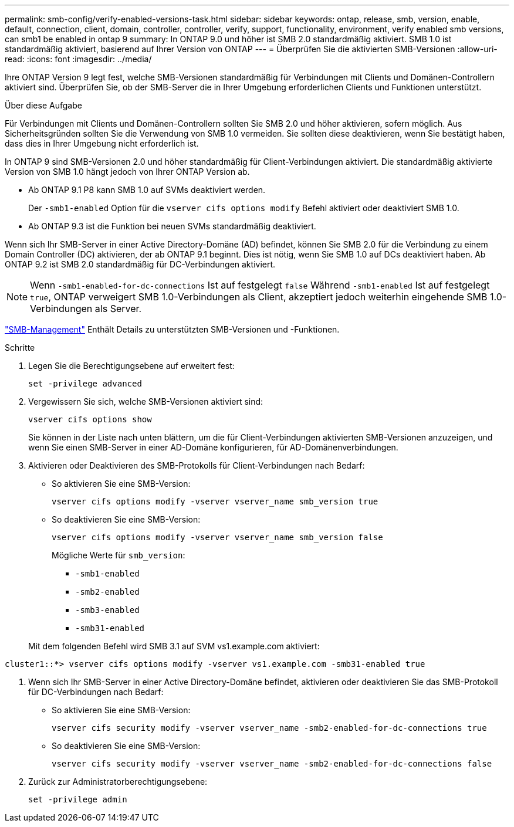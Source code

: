 ---
permalink: smb-config/verify-enabled-versions-task.html 
sidebar: sidebar 
keywords: ontap, release, smb, version, enable, default, connection, client, domain, controller, controller, verify, support, functionality, environment, verify enabled smb versions, can smb1 be enabled in ontap 9 
summary: In ONTAP 9.0 und höher ist SMB 2.0 standardmäßig aktiviert.  SMB 1.0 ist standardmäßig aktiviert, basierend auf Ihrer Version von ONTAP 
---
= Überprüfen Sie die aktivierten SMB-Versionen
:allow-uri-read: 
:icons: font
:imagesdir: ../media/


[role="lead"]
Ihre ONTAP Version 9 legt fest, welche SMB-Versionen standardmäßig für Verbindungen mit Clients und Domänen-Controllern aktiviert sind. Überprüfen Sie, ob der SMB-Server die in Ihrer Umgebung erforderlichen Clients und Funktionen unterstützt.

.Über diese Aufgabe
Für Verbindungen mit Clients und Domänen-Controllern sollten Sie SMB 2.0 und höher aktivieren, sofern möglich. Aus Sicherheitsgründen sollten Sie die Verwendung von SMB 1.0 vermeiden. Sie sollten diese deaktivieren, wenn Sie bestätigt haben, dass dies in Ihrer Umgebung nicht erforderlich ist.

In ONTAP 9 sind SMB-Versionen 2.0 und höher standardmäßig für Client-Verbindungen aktiviert. Die standardmäßig aktivierte Version von SMB 1.0 hängt jedoch von Ihrer ONTAP Version ab.

* Ab ONTAP 9.1 P8 kann SMB 1.0 auf SVMs deaktiviert werden.
+
Der `-smb1-enabled` Option für die `vserver cifs options modify` Befehl aktiviert oder deaktiviert SMB 1.0.

* Ab ONTAP 9.3 ist die Funktion bei neuen SVMs standardmäßig deaktiviert.


Wenn sich Ihr SMB-Server in einer Active Directory-Domäne (AD) befindet, können Sie SMB 2.0 für die Verbindung zu einem Domain Controller (DC) aktivieren, der ab ONTAP 9.1 beginnt. Dies ist nötig, wenn Sie SMB 1.0 auf DCs deaktiviert haben. Ab ONTAP 9.2 ist SMB 2.0 standardmäßig für DC-Verbindungen aktiviert.

[NOTE]
====
Wenn `-smb1-enabled-for-dc-connections` Ist auf festgelegt `false` Während `-smb1-enabled` Ist auf festgelegt `true`, ONTAP verweigert SMB 1.0-Verbindungen als Client, akzeptiert jedoch weiterhin eingehende SMB 1.0-Verbindungen als Server.

====
link:../smb-admin/index.html["SMB-Management"] Enthält Details zu unterstützten SMB-Versionen und -Funktionen.

.Schritte
. Legen Sie die Berechtigungsebene auf erweitert fest:
+
[source, cli]
----
set -privilege advanced
----
. Vergewissern Sie sich, welche SMB-Versionen aktiviert sind:
+
[source, cli]
----
vserver cifs options show
----
+
Sie können in der Liste nach unten blättern, um die für Client-Verbindungen aktivierten SMB-Versionen anzuzeigen, und wenn Sie einen SMB-Server in einer AD-Domäne konfigurieren, für AD-Domänenverbindungen.

. Aktivieren oder Deaktivieren des SMB-Protokolls für Client-Verbindungen nach Bedarf:
+
** So aktivieren Sie eine SMB-Version:
+
[source, cli]
----
vserver cifs options modify -vserver vserver_name smb_version true
----
** So deaktivieren Sie eine SMB-Version:
+
[source, cli]
----
vserver cifs options modify -vserver vserver_name smb_version false
----
+
Mögliche Werte für `smb_version`:

+
*** `-smb1-enabled`
*** `-smb2-enabled`
*** `-smb3-enabled`
*** `-smb31-enabled`




+
Mit dem folgenden Befehl wird SMB 3.1 auf SVM vs1.example.com aktiviert:



[listing]
----
cluster1::*> vserver cifs options modify -vserver vs1.example.com -smb31-enabled true
----
. Wenn sich Ihr SMB-Server in einer Active Directory-Domäne befindet, aktivieren oder deaktivieren Sie das SMB-Protokoll für DC-Verbindungen nach Bedarf:
+
** So aktivieren Sie eine SMB-Version:
+
[source, cli]
----
vserver cifs security modify -vserver vserver_name -smb2-enabled-for-dc-connections true
----
** So deaktivieren Sie eine SMB-Version:
+
[source, cli]
----
vserver cifs security modify -vserver vserver_name -smb2-enabled-for-dc-connections false
----


. Zurück zur Administratorberechtigungsebene:
+
[source, cli]
----
set -privilege admin
----

